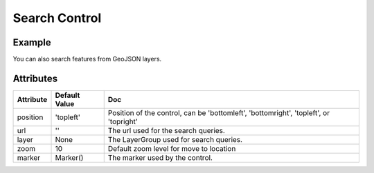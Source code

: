 Search Control
==============

Example
-------

.. jupyter-execute::

    from ipyleaflet import Map, SearchControl, Marker, AwesomeIcon

    m = Map(zoom=3, center=[19.1646, 72.8493])

    marker = Marker(icon=AwesomeIcon(name="check", marker_color='green', icon_color='darkgreen'))

    m.add_control(SearchControl(
      position="topleft",
      url='https://nominatim.openstreetmap.org/search?format=json&q={s}',
      zoom=5,
      marker=marker
    ))

    m

You can also search features from GeoJSON layers.

.. jupyter-execute::

    import json
    import os
    import requests

    from ipyleaflet import AwesomeIcon, GeoJSON, Map, Marker, LayerGroup, SearchControl

    m = Map(zoom=3, center=[19.1646, 72.8493])

    if not os.path.exists('europe_110.geo.json'):
          url = 'https://github.com/jupyter-widgets/ipyleaflet/raw/master/examples/europe_110.geo.json'
          r = requests.get(url)
          with open('europe_110.geo.json', 'w') as f:
            f.write(r.content.decode("utf-8"))

    with open("europe_110.geo.json") as f:
        data = json.load(f)

    europe = GeoJSON(data=data)

    layer_group = LayerGroup(layers=(europe,))
    marker = Marker(icon=AwesomeIcon(name="check", marker_color='green', icon_color='darkred'))

    m.add_control(SearchControl(
      position="topleft",
      layer=layer_group,
      zoom=4,
      property_name='name',
      marker=marker
    ))

    m

Attributes
----------

================    ================   ===
Attribute           Default Value      Doc
================    ================   ===
position            'topleft'          Position of the control, can be 'bottomleft', 'bottomright', 'topleft', or 'topright'
url                 ''                 The url used for the search queries.
layer               None               The LayerGroup used for search queries.
zoom                10                 Default zoom level for move to location
marker              Marker()           The marker used by the control.
================    ================   ===
